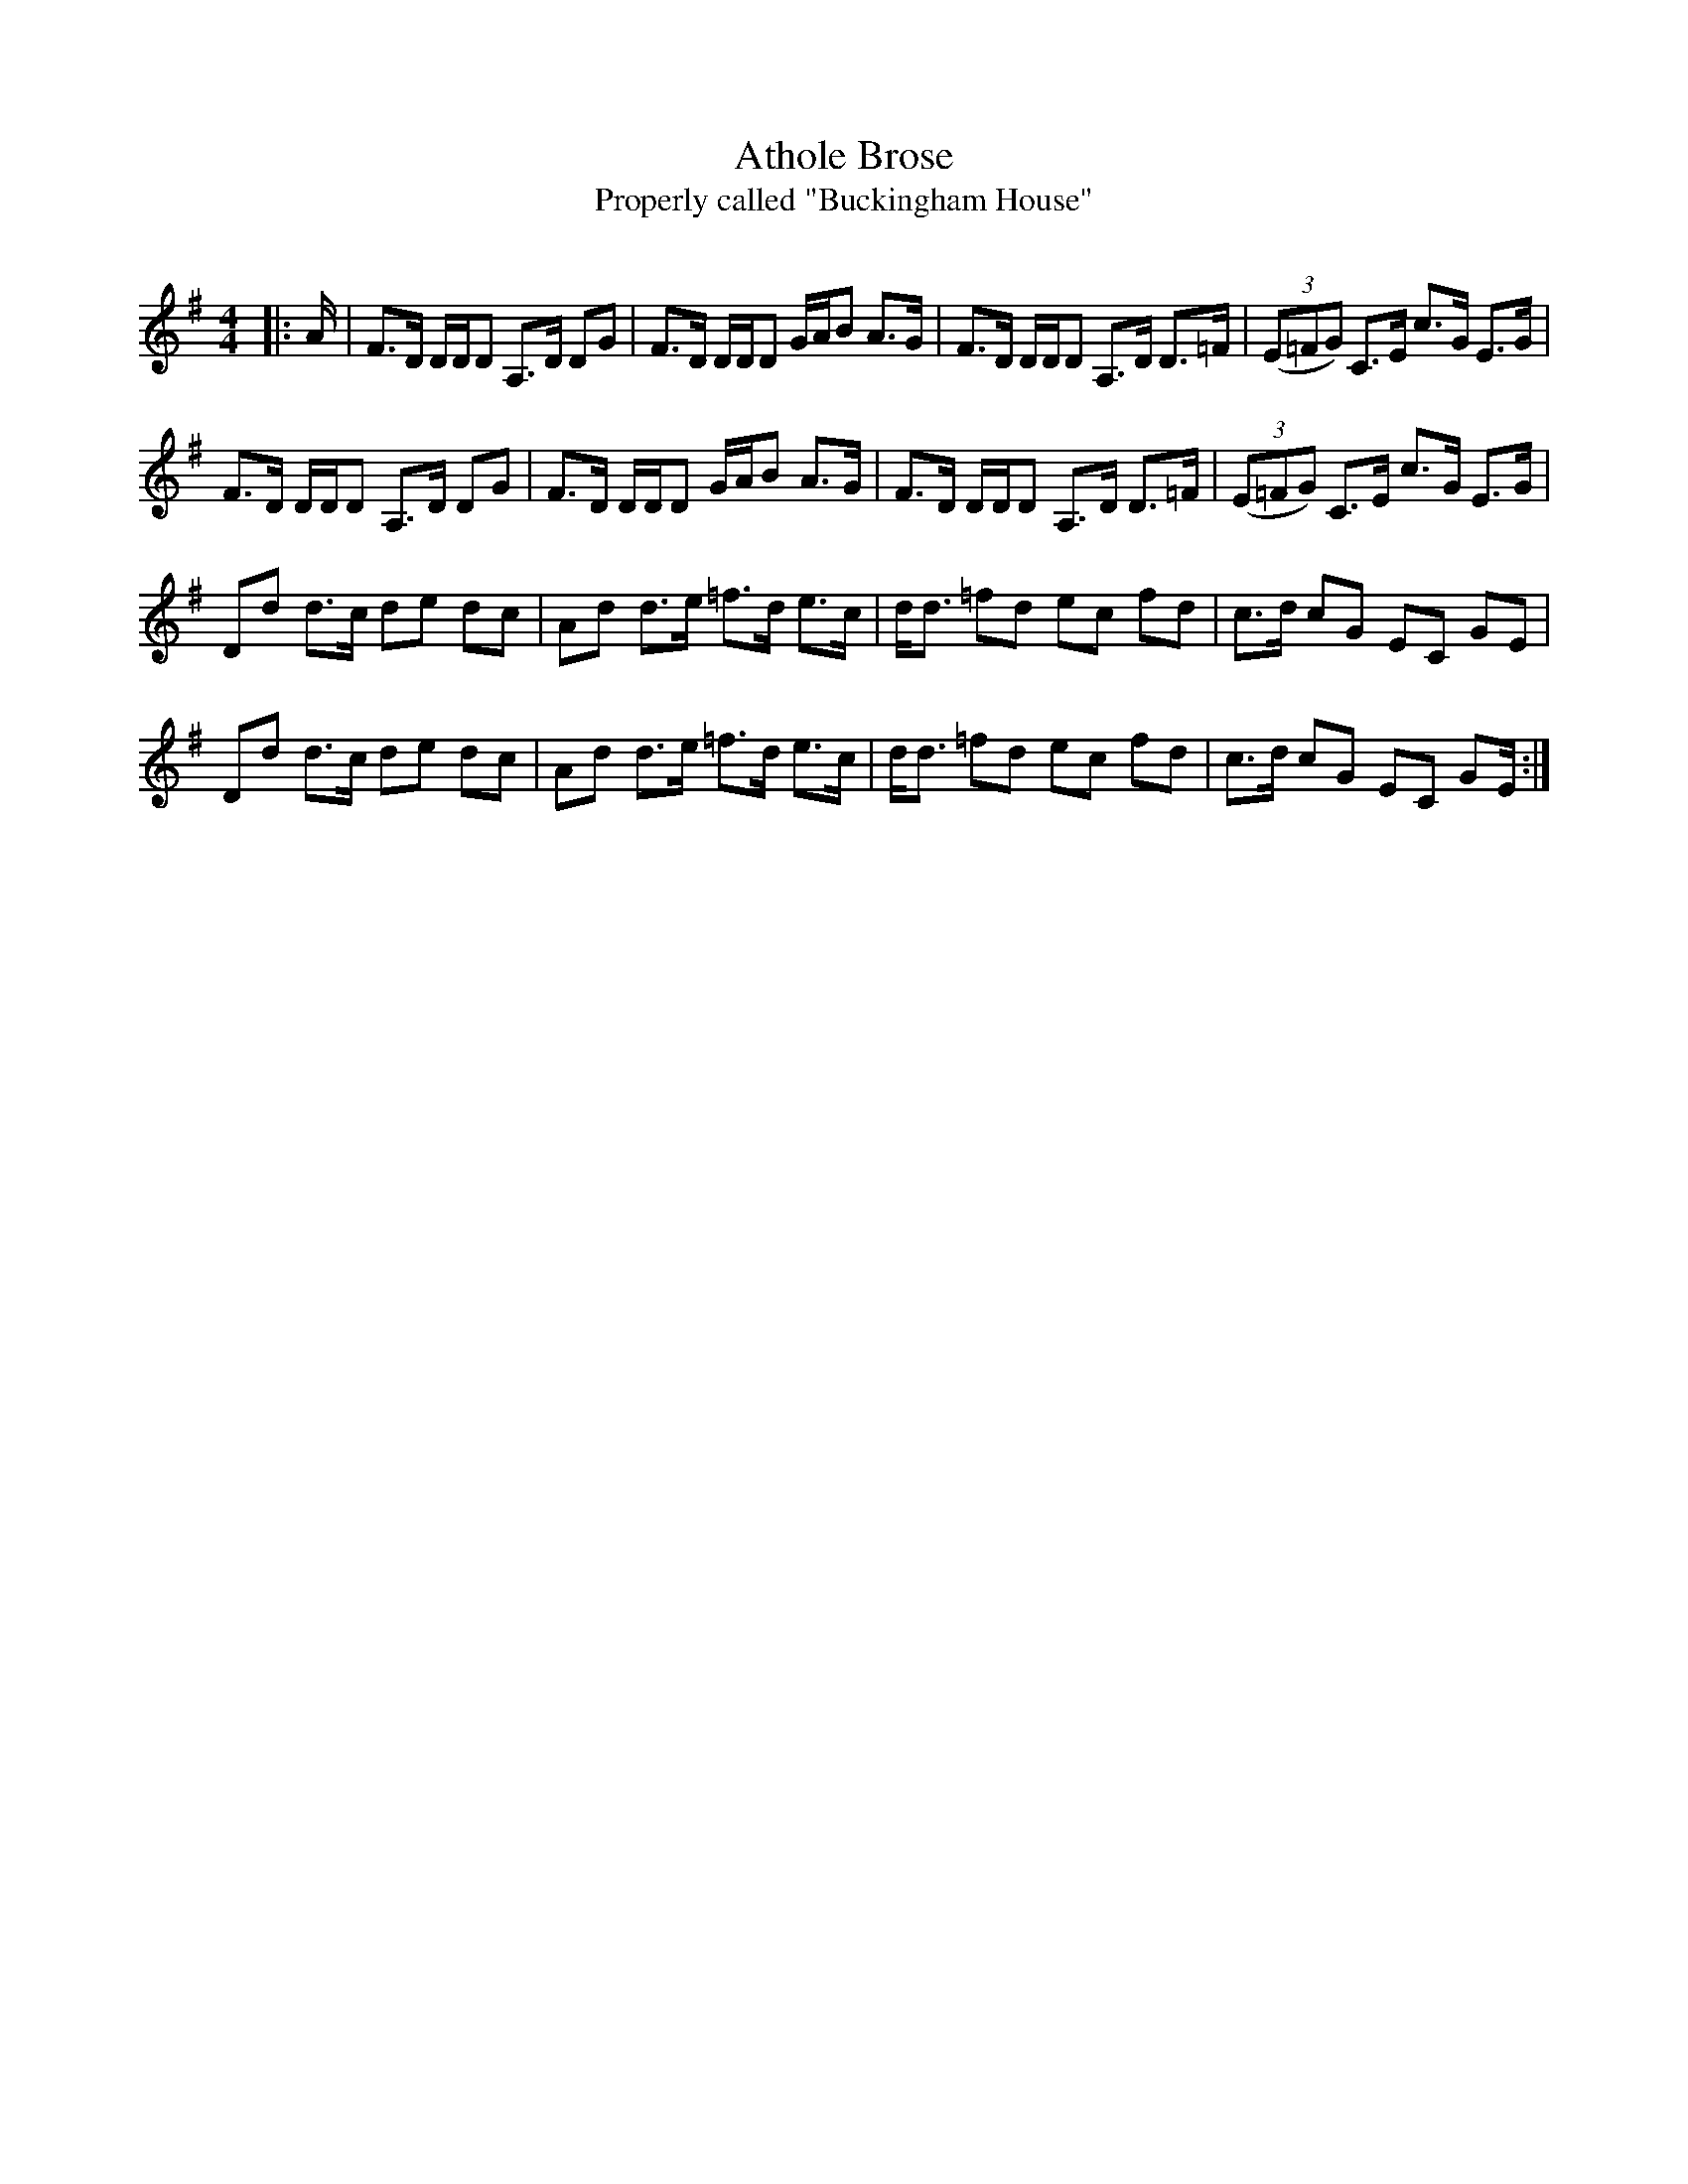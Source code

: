 X:1
T: Athole Brose
T:Properly called "Buckingham House"
R:Strathspey
Q:128
K:G
M:4/4
L:1/16
|:A|F3D DDD2 A,3D D2G2|F3D DDD2 GAB2 A3G|F3D DDD2 A,3D D3=F|((3E2=F2G2) C3E c3G E3G|
F3D DDD2 A,3D D2G2|F3D DDD2 GAB2 A3G|F3D DDD2 A,3D D3=F|((3E2=F2G2) C3E c3G E3G|
D2d2 d3c d2e2 d2c2|A2d2 d3e =f3d e3c|dd3 =f2d2 e2c2 f2d2|c3d c2G2 E2C2 G2E2|
D2d2 d3c d2e2 d2c2|A2d2 d3e =f3d e3c|dd3 =f2d2 e2c2 f2d2|c3d c2G2 E2C2 G2E:|
